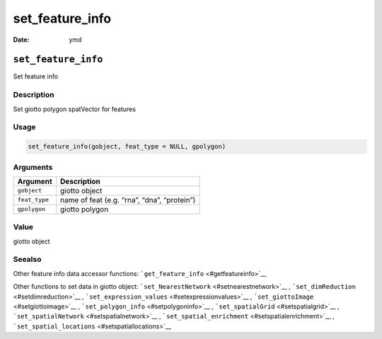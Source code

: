 ================
set_feature_info
================

:Date: ymd

``set_feature_info``
====================

Set feature info

Description
-----------

Set giotto polygon spatVector for features

Usage
-----

.. code:: r

   set_feature_info(gobject, feat_type = NULL, gpolygon)

Arguments
---------

============= ===========================================
Argument      Description
============= ===========================================
``gobject``   giotto object
``feat_type`` name of feat (e.g. “rna”, “dna”, “protein”)
``gpolygon``  giotto polygon
============= ===========================================

Value
-----

giotto object

Seealso
-------

Other feature info data accessor functions:
```get_feature_info`` <#getfeatureinfo>`__

Other functions to set data in giotto object:
```set_NearestNetwork`` <#setnearestnetwork>`__ ,
```set_dimReduction`` <#setdimreduction>`__ ,
```set_expression_values`` <#setexpressionvalues>`__ ,
```set_giottoImage`` <#setgiottoimage>`__ ,
```set_polygon_info`` <#setpolygoninfo>`__ ,
```set_spatialGrid`` <#setspatialgrid>`__ ,
```set_spatialNetwork`` <#setspatialnetwork>`__ ,
```set_spatial_enrichment`` <#setspatialenrichment>`__ ,
```set_spatial_locations`` <#setspatiallocations>`__
